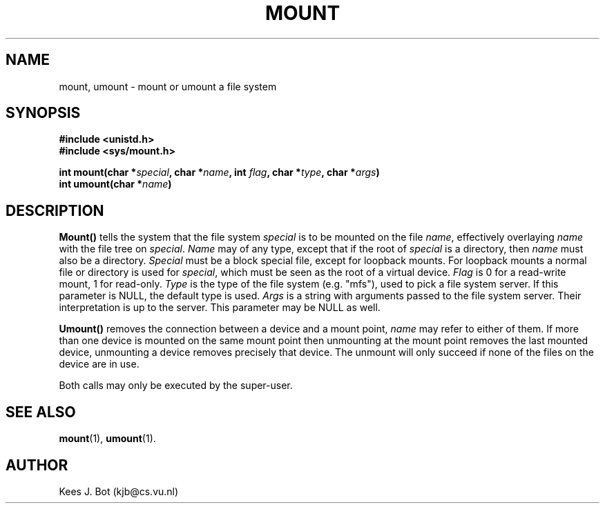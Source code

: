 .TH MOUNT 2
.SH NAME
mount, umount \- mount or umount a file system
.SH SYNOPSIS
.ft B
.nf
#include <unistd.h>
#include <sys/mount.h>

int mount(char *\fIspecial\fP, char *\fIname\fP, int \fIflag\fP, char *\fItype\fP, char *\fIargs\fP)
int umount(char *\fIname\fP)
.fi
.ft P
.SH DESCRIPTION
.B Mount()
tells the system that the file system
.I special
is to be mounted on the file
.IR name ,
effectively overlaying
.I name
with the file tree on
.IR special .
.I Name
may of any type, except that if the root of
.I special
is a directory, then
.I name
must also be a directory.
.I Special
must be a block special file, except for loopback mounts.  For loopback
mounts a normal file or directory is used for
.IR special ,
which must be seen as the root of a virtual device.
.I Flag
is 0 for a read-write mount, 1 for read-only.
.I Type
is the type of the file system (e.g. "mfs"), used to pick a file system server.
If this parameter is NULL, the default type is used.
.I Args
is a string with arguments passed to the file system server.
Their interpretation is up to the server.
This parameter may be NULL as well.
.PP
.B Umount()
removes the connection between a device and a mount point,
.I name
may refer to either of them.  If more than one device is mounted on the
same mount point then unmounting at the mount point removes the last mounted
device, unmounting a device removes precisely that device.  The unmount will
only succeed if none of the files on the device are in use.
.PP
Both calls may only be executed by the super-user.
.SH "SEE ALSO"
.BR mount (1),
.BR umount (1).
.SH AUTHOR
Kees J. Bot (kjb@cs.vu.nl)
